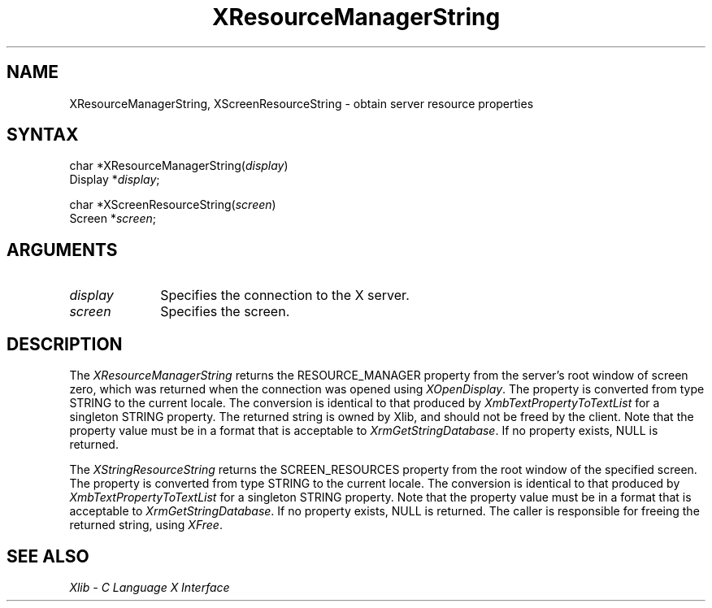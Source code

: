 .\"
.\" *****************************************************************
.\" *                                                               *
.\" *    Copyright (c) Digital Equipment Corporation, 1991, 1994    *
.\" *                                                               *
.\" *   All Rights Reserved.  Unpublished rights  reserved  under   *
.\" *   the copyright laws of the United States.                    *
.\" *                                                               *
.\" *   The software contained on this media  is  proprietary  to   *
.\" *   and  embodies  the  confidential  technology  of  Digital   *
.\" *   Equipment Corporation.  Possession, use,  duplication  or   *
.\" *   dissemination of the software and media is authorized only  *
.\" *   pursuant to a valid written license from Digital Equipment  *
.\" *   Corporation.                                                *
.\" *                                                               *
.\" *   RESTRICTED RIGHTS LEGEND   Use, duplication, or disclosure  *
.\" *   by the U.S. Government is subject to restrictions  as  set  *
.\" *   forth in Subparagraph (c)(1)(ii)  of  DFARS  252.227-7013,  *
.\" *   or  in  FAR 52.227-19, as applicable.                       *
.\" *                                                               *
.\" *****************************************************************
.\"
.\"
.\" HISTORY
.\"
.ds xT X Toolkit Intrinsics \- C Language Interface
.ds xW Athena X Widgets \- C Language X Toolkit Interface
.ds xL Xlib \- C Language X Interface
.ds xC Inter-Client Communication Conventions Manual
.na
.de Ds
.nf
.\\$1D \\$2 \\$1
.ft 1
.\".ps \\n(PS
.\".if \\n(VS>=40 .vs \\n(VSu
.\".if \\n(VS<=39 .vs \\n(VSp
..
.de De
.ce 0
.if \\n(BD .DF
.nr BD 0
.in \\n(OIu
.if \\n(TM .ls 2
.sp \\n(DDu
.fi
..
.de FD
.LP
.KS
.TA .5i 3i
.ta .5i 3i
.nf
..
.de FN
.fi
.KE
.LP
..
.de IN		\" send an index entry to the stderr
..
.de C{
.KS
.nf
.D
.\"
.\"	choose appropriate monospace font
.\"	the imagen conditional, 480,
.\"	may be changed to L if LB is too
.\"	heavy for your eyes...
.\"
.ie "\\*(.T"480" .ft L
.el .ie "\\*(.T"300" .ft L
.el .ie "\\*(.T"202" .ft PO
.el .ie "\\*(.T"aps" .ft CW
.el .ft R
.ps \\n(PS
.ie \\n(VS>40 .vs \\n(VSu
.el .vs \\n(VSp
..
.de C}
.DE
.R
..
.de Pn
.ie t \\$1\fB\^\\$2\^\fR\\$3
.el \\$1\fI\^\\$2\^\fP\\$3
..
.de ZN
.ie t \fB\^\\$1\^\fR\\$2
.el \fI\^\\$1\^\fP\\$2
..
.de NT
.ne 7
.ds NO Note
.if \\n(.$>$1 .if !'\\$2'C' .ds NO \\$2
.if \\n(.$ .if !'\\$1'C' .ds NO \\$1
.ie n .sp
.el .sp 10p
.TB
.ce
\\*(NO
.ie n .sp
.el .sp 5p
.if '\\$1'C' .ce 99
.if '\\$2'C' .ce 99
.in +5n
.ll -5n
.R
..
.		\" Note End -- doug kraft 3/85
.de NE
.ce 0
.in -5n
.ll +5n
.ie n .sp
.el .sp 10p
..
.ny0
.TH XResourceManagerString 3X11 "Release 5" "X Version 11" "XLIB FUNCTIONS"
.SH NAME
XResourceManagerString, XScreenResourceString \- obtain server resource properties
.SH SYNTAX
char *XResourceManagerString\^(\^\fIdisplay\fP\^)
.br
      Display *\fIdisplay\fP\^;
.LP
char *XScreenResourceString\^(\^\fIscreen\fP\^)
.br
      Screen *\fIscreen\fP\^;
.SH ARGUMENTS
.\" $Header: /usr/sde/x11/rcs/x11/src/./man/Xlib/XRMStr.man,v 1.2 91/12/15 12:42:16 devrcs Exp $
.IP \fIdisplay\fP 1i
Specifies the connection to the X server.
.IP \fIscreen\fP 1i
Specifies the screen.
.SH DESCRIPTION
The
.ZN XResourceManagerString
returns the RESOURCE_MANAGER property from the server's root window of screen
zero, which was returned when the connection was opened using
.ZN XOpenDisplay .
The property is converted from type STRING to the current locale.
The conversion is identical to that produced by 
.ZN XmbTextPropertyToTextList
for a singleton STRING property.
The returned string is owned by Xlib, and should not be freed by the client.
Note that the property value must be in a format that is acceptable to
.ZN XrmGetStringDatabase .
If no property exists, NULL is returned.
.LP
The
.ZN XStringResourceString
returns the SCREEN_RESOURCES property from the root window of the
specified screen.
The property is converted from type STRING to the current locale.
The conversion is identical to that produced by 
.ZN XmbTextPropertyToTextList
for a singleton STRING property.
Note that the property value must be in a format that is acceptable to
.ZN XrmGetStringDatabase .
If no property exists, NULL is returned.
The caller is responsible for freeing the returned string, using
.ZN XFree .
.SH "SEE ALSO"
\fI\*(xL\fP
